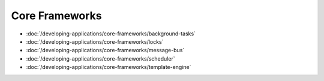 Core Frameworks
===============

-  :doc:`/developing-applications/core-frameworks/background-tasks`
-  :doc:`/developing-applications/core-frameworks/locks`
-  :doc:`/developing-applications/core-frameworks/message-bus`
-  :doc:`/developing-applications/core-frameworks/scheduler`
-  :doc:`/developing-applications/core-frameworks/template-engine`